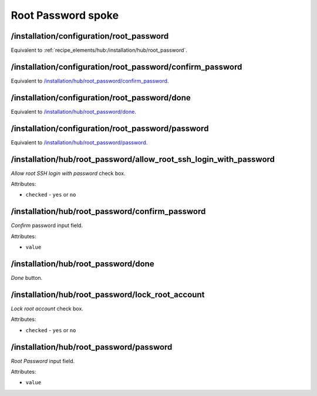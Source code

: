 ===================
Root Password spoke
===================

/installation/configuration/root_password
=========================================
Equivalent to :ref:`recipe_elements/hub:/installation/hub/root_password`.

/installation/configuration/root_password/confirm_password
==========================================================
Equivalent to `/installation/hub/root_password/confirm_password`_.

/installation/configuration/root_password/done
==============================================
Equivalent to `/installation/hub/root_password/done`_.

/installation/configuration/root_password/password
==================================================
Equivalent to `/installation/hub/root_password/password`_.

/installation/hub/root_password/allow_root_ssh_login_with_password
==================================================================
*Allow root SSH login with password* check box.

Attributes:

* ``checked`` - ``yes`` or ``no``

/installation/hub/root_password/confirm_password
================================================
*Confirm* password input field.

Attributes:

* ``value``

/installation/hub/root_password/done
====================================
*Done* button.

/installation/hub/root_password/lock_root_account
=================================================
*Lock root account* check box.

Attributes:

* ``checked`` - ``yes`` or ``no``

/installation/hub/root_password/password
========================================
*Root Password* input field.

Attributes:

* ``value``
